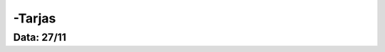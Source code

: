 ===========================
-Tarjas
===========================

---------------
Data: 27/11
---------------
